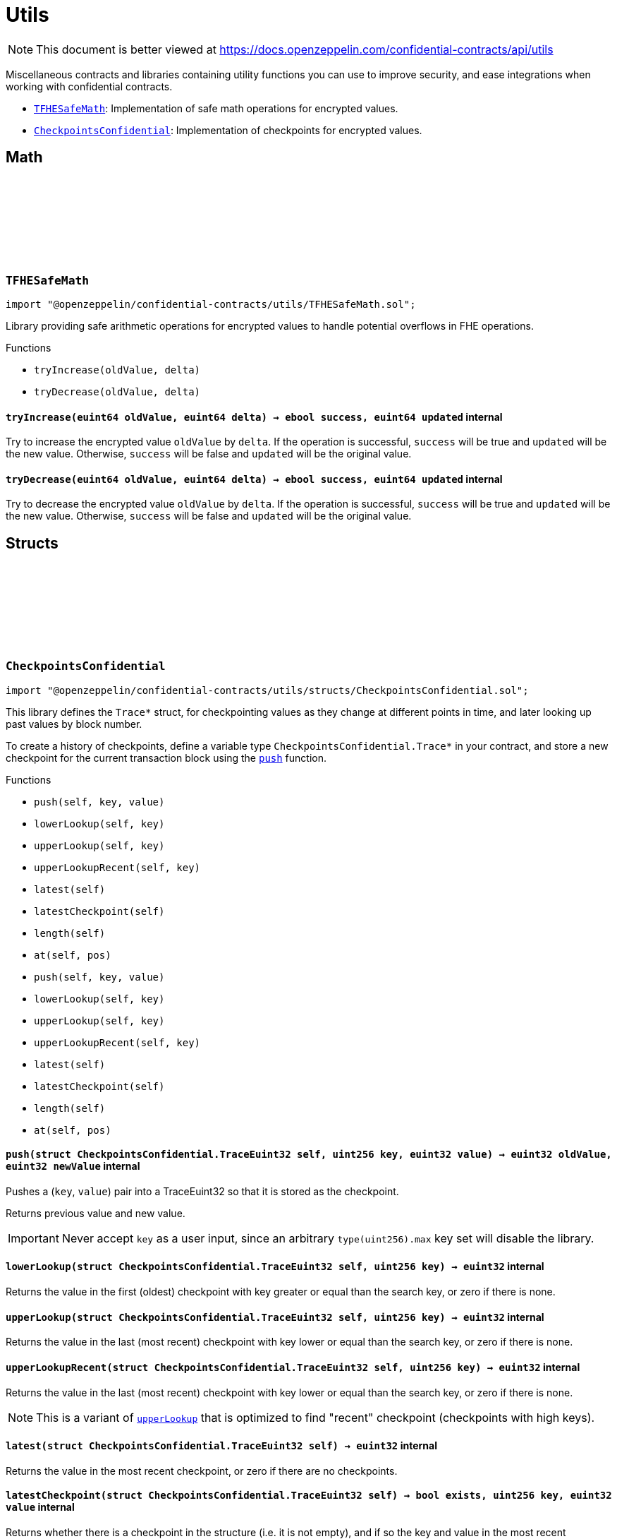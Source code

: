 :github-icon: pass:[<svg class="icon"><use href="#github-icon"/></svg>]
:TFHESafeMath: pass:normal[xref:utils.adoc#TFHESafeMath[`TFHESafeMath`]]
:CheckpointsConfidential: pass:normal[xref:utils.adoc#CheckpointsConfidential[`CheckpointsConfidential`]]

= Utils

[.readme-notice]
NOTE: This document is better viewed at https://docs.openzeppelin.com/confidential-contracts/api/utils

Miscellaneous contracts and libraries containing utility functions you can use to improve security, and ease integrations when working with confidential contracts.

- {TFHESafeMath}: Implementation of safe math operations for encrypted values.
- {CheckpointsConfidential}: Implementation of checkpoints for encrypted values.

== Math

:tryIncrease: pass:normal[xref:#TFHESafeMath-tryIncrease-euint64-euint64-[`++tryIncrease++`]]
:tryDecrease: pass:normal[xref:#TFHESafeMath-tryDecrease-euint64-euint64-[`++tryDecrease++`]]

:tryIncrease-euint64-euint64: pass:normal[xref:#TFHESafeMath-tryIncrease-euint64-euint64-[`++tryIncrease++`]]
:tryDecrease-euint64-euint64: pass:normal[xref:#TFHESafeMath-tryDecrease-euint64-euint64-[`++tryDecrease++`]]

[.contract]
[[TFHESafeMath]]
=== `++TFHESafeMath++` link:https://github.com/OpenZeppelin/openzeppelin-confidential-contracts/blob/master/contracts/utils/TFHESafeMath.sol[{github-icon},role=heading-link]

[.hljs-theme-light.nopadding]
```solidity
import "@openzeppelin/confidential-contracts/utils/TFHESafeMath.sol";
```

Library providing safe arithmetic operations for encrypted values
to handle potential overflows in FHE operations.

[.contract-index]
.Functions
--
* `++tryIncrease(oldValue, delta)++`
* `++tryDecrease(oldValue, delta)++`

--

[.contract-item]
[[TFHESafeMath-tryIncrease-euint64-euint64-]]
==== `[.contract-item-name]#++tryIncrease++#++(euint64 oldValue, euint64 delta) → ebool success, euint64 updated++` [.item-kind]#internal#

Try to increase the encrypted value `oldValue` by `delta`. If the operation is successful,
`success` will be true and `updated` will be the new value. Otherwise, `success` will be false
and `updated` will be the original value.

[.contract-item]
[[TFHESafeMath-tryDecrease-euint64-euint64-]]
==== `[.contract-item-name]#++tryDecrease++#++(euint64 oldValue, euint64 delta) → ebool success, euint64 updated++` [.item-kind]#internal#

Try to decrease the encrypted value `oldValue` by `delta`. If the operation is successful,
`success` will be true and `updated` will be the new value. Otherwise, `success` will be false
and `updated` will be the original value.

== Structs

:TraceEuint32: pass:normal[xref:#CheckpointsConfidential-TraceEuint32[`++TraceEuint32++`]]
:push: pass:normal[xref:#CheckpointsConfidential-push-struct-CheckpointsConfidential-TraceEuint32-uint256-euint32-[`++push++`]]
:lowerLookup: pass:normal[xref:#CheckpointsConfidential-lowerLookup-struct-CheckpointsConfidential-TraceEuint32-uint256-[`++lowerLookup++`]]
:upperLookup: pass:normal[xref:#CheckpointsConfidential-upperLookup-struct-CheckpointsConfidential-TraceEuint32-uint256-[`++upperLookup++`]]
:upperLookupRecent: pass:normal[xref:#CheckpointsConfidential-upperLookupRecent-struct-CheckpointsConfidential-TraceEuint32-uint256-[`++upperLookupRecent++`]]
:latest: pass:normal[xref:#CheckpointsConfidential-latest-struct-CheckpointsConfidential-TraceEuint32-[`++latest++`]]
:latestCheckpoint: pass:normal[xref:#CheckpointsConfidential-latestCheckpoint-struct-CheckpointsConfidential-TraceEuint32-[`++latestCheckpoint++`]]
:length: pass:normal[xref:#CheckpointsConfidential-length-struct-CheckpointsConfidential-TraceEuint32-[`++length++`]]
:at: pass:normal[xref:#CheckpointsConfidential-at-struct-CheckpointsConfidential-TraceEuint32-uint32-[`++at++`]]
:TraceEuint64: pass:normal[xref:#CheckpointsConfidential-TraceEuint64[`++TraceEuint64++`]]
:push: pass:normal[xref:#CheckpointsConfidential-push-struct-CheckpointsConfidential-TraceEuint64-uint256-euint64-[`++push++`]]
:lowerLookup: pass:normal[xref:#CheckpointsConfidential-lowerLookup-struct-CheckpointsConfidential-TraceEuint64-uint256-[`++lowerLookup++`]]
:upperLookup: pass:normal[xref:#CheckpointsConfidential-upperLookup-struct-CheckpointsConfidential-TraceEuint64-uint256-[`++upperLookup++`]]
:upperLookupRecent: pass:normal[xref:#CheckpointsConfidential-upperLookupRecent-struct-CheckpointsConfidential-TraceEuint64-uint256-[`++upperLookupRecent++`]]
:latest: pass:normal[xref:#CheckpointsConfidential-latest-struct-CheckpointsConfidential-TraceEuint64-[`++latest++`]]
:latestCheckpoint: pass:normal[xref:#CheckpointsConfidential-latestCheckpoint-struct-CheckpointsConfidential-TraceEuint64-[`++latestCheckpoint++`]]
:length: pass:normal[xref:#CheckpointsConfidential-length-struct-CheckpointsConfidential-TraceEuint64-[`++length++`]]
:at: pass:normal[xref:#CheckpointsConfidential-at-struct-CheckpointsConfidential-TraceEuint64-uint32-[`++at++`]]

:push-struct-CheckpointsConfidential-TraceEuint32-uint256-euint32: pass:normal[xref:#CheckpointsConfidential-push-struct-CheckpointsConfidential-TraceEuint32-uint256-euint32-[`++push++`]]
:lowerLookup-struct-CheckpointsConfidential-TraceEuint32-uint256: pass:normal[xref:#CheckpointsConfidential-lowerLookup-struct-CheckpointsConfidential-TraceEuint32-uint256-[`++lowerLookup++`]]
:upperLookup-struct-CheckpointsConfidential-TraceEuint32-uint256: pass:normal[xref:#CheckpointsConfidential-upperLookup-struct-CheckpointsConfidential-TraceEuint32-uint256-[`++upperLookup++`]]
:upperLookupRecent-struct-CheckpointsConfidential-TraceEuint32-uint256: pass:normal[xref:#CheckpointsConfidential-upperLookupRecent-struct-CheckpointsConfidential-TraceEuint32-uint256-[`++upperLookupRecent++`]]
:latest-struct-CheckpointsConfidential-TraceEuint32: pass:normal[xref:#CheckpointsConfidential-latest-struct-CheckpointsConfidential-TraceEuint32-[`++latest++`]]
:latestCheckpoint-struct-CheckpointsConfidential-TraceEuint32: pass:normal[xref:#CheckpointsConfidential-latestCheckpoint-struct-CheckpointsConfidential-TraceEuint32-[`++latestCheckpoint++`]]
:length-struct-CheckpointsConfidential-TraceEuint32: pass:normal[xref:#CheckpointsConfidential-length-struct-CheckpointsConfidential-TraceEuint32-[`++length++`]]
:at-struct-CheckpointsConfidential-TraceEuint32-uint32: pass:normal[xref:#CheckpointsConfidential-at-struct-CheckpointsConfidential-TraceEuint32-uint32-[`++at++`]]
:push-struct-CheckpointsConfidential-TraceEuint64-uint256-euint64: pass:normal[xref:#CheckpointsConfidential-push-struct-CheckpointsConfidential-TraceEuint64-uint256-euint64-[`++push++`]]
:lowerLookup-struct-CheckpointsConfidential-TraceEuint64-uint256: pass:normal[xref:#CheckpointsConfidential-lowerLookup-struct-CheckpointsConfidential-TraceEuint64-uint256-[`++lowerLookup++`]]
:upperLookup-struct-CheckpointsConfidential-TraceEuint64-uint256: pass:normal[xref:#CheckpointsConfidential-upperLookup-struct-CheckpointsConfidential-TraceEuint64-uint256-[`++upperLookup++`]]
:upperLookupRecent-struct-CheckpointsConfidential-TraceEuint64-uint256: pass:normal[xref:#CheckpointsConfidential-upperLookupRecent-struct-CheckpointsConfidential-TraceEuint64-uint256-[`++upperLookupRecent++`]]
:latest-struct-CheckpointsConfidential-TraceEuint64: pass:normal[xref:#CheckpointsConfidential-latest-struct-CheckpointsConfidential-TraceEuint64-[`++latest++`]]
:latestCheckpoint-struct-CheckpointsConfidential-TraceEuint64: pass:normal[xref:#CheckpointsConfidential-latestCheckpoint-struct-CheckpointsConfidential-TraceEuint64-[`++latestCheckpoint++`]]
:length-struct-CheckpointsConfidential-TraceEuint64: pass:normal[xref:#CheckpointsConfidential-length-struct-CheckpointsConfidential-TraceEuint64-[`++length++`]]
:at-struct-CheckpointsConfidential-TraceEuint64-uint32: pass:normal[xref:#CheckpointsConfidential-at-struct-CheckpointsConfidential-TraceEuint64-uint32-[`++at++`]]

[.contract]
[[CheckpointsConfidential]]
=== `++CheckpointsConfidential++` link:https://github.com/OpenZeppelin/openzeppelin-confidential-contracts/blob/master/contracts/utils/structs/CheckpointsConfidential.sol[{github-icon},role=heading-link]

[.hljs-theme-light.nopadding]
```solidity
import "@openzeppelin/confidential-contracts/utils/structs/CheckpointsConfidential.sol";
```

This library defines the `Trace*` struct, for checkpointing values as they change at different points in
time, and later looking up past values by block number.

To create a history of checkpoints, define a variable type `CheckpointsConfidential.Trace*` in your contract, and store a new
checkpoint for the current transaction block using the {push} function.

[.contract-index]
.Functions
--
* `++push(self, key, value)++`
* `++lowerLookup(self, key)++`
* `++upperLookup(self, key)++`
* `++upperLookupRecent(self, key)++`
* `++latest(self)++`
* `++latestCheckpoint(self)++`
* `++length(self)++`
* `++at(self, pos)++`
* `++push(self, key, value)++`
* `++lowerLookup(self, key)++`
* `++upperLookup(self, key)++`
* `++upperLookupRecent(self, key)++`
* `++latest(self)++`
* `++latestCheckpoint(self)++`
* `++length(self)++`
* `++at(self, pos)++`

--

[.contract-item]
[[CheckpointsConfidential-push-struct-CheckpointsConfidential-TraceEuint32-uint256-euint32-]]
==== `[.contract-item-name]#++push++#++(struct CheckpointsConfidential.TraceEuint32 self, uint256 key, euint32 value) → euint32 oldValue, euint32 newValue++` [.item-kind]#internal#

Pushes a (`key`, `value`) pair into a TraceEuint32 so that it is stored as the checkpoint.

Returns previous value and new value.

IMPORTANT: Never accept `key` as a user input, since an arbitrary `type(uint256).max` key set will disable the
library.

[.contract-item]
[[CheckpointsConfidential-lowerLookup-struct-CheckpointsConfidential-TraceEuint32-uint256-]]
==== `[.contract-item-name]#++lowerLookup++#++(struct CheckpointsConfidential.TraceEuint32 self, uint256 key) → euint32++` [.item-kind]#internal#

Returns the value in the first (oldest) checkpoint with key greater or equal than the search key, or zero if
there is none.

[.contract-item]
[[CheckpointsConfidential-upperLookup-struct-CheckpointsConfidential-TraceEuint32-uint256-]]
==== `[.contract-item-name]#++upperLookup++#++(struct CheckpointsConfidential.TraceEuint32 self, uint256 key) → euint32++` [.item-kind]#internal#

Returns the value in the last (most recent) checkpoint with key lower or equal than the search key, or zero
if there is none.

[.contract-item]
[[CheckpointsConfidential-upperLookupRecent-struct-CheckpointsConfidential-TraceEuint32-uint256-]]
==== `[.contract-item-name]#++upperLookupRecent++#++(struct CheckpointsConfidential.TraceEuint32 self, uint256 key) → euint32++` [.item-kind]#internal#

Returns the value in the last (most recent) checkpoint with key lower or equal than the search key, or zero
if there is none.

NOTE: This is a variant of {upperLookup} that is optimized to find "recent" checkpoint (checkpoints with high
keys).

[.contract-item]
[[CheckpointsConfidential-latest-struct-CheckpointsConfidential-TraceEuint32-]]
==== `[.contract-item-name]#++latest++#++(struct CheckpointsConfidential.TraceEuint32 self) → euint32++` [.item-kind]#internal#

Returns the value in the most recent checkpoint, or zero if there are no checkpoints.

[.contract-item]
[[CheckpointsConfidential-latestCheckpoint-struct-CheckpointsConfidential-TraceEuint32-]]
==== `[.contract-item-name]#++latestCheckpoint++#++(struct CheckpointsConfidential.TraceEuint32 self) → bool exists, uint256 key, euint32 value++` [.item-kind]#internal#

Returns whether there is a checkpoint in the structure (i.e. it is not empty), and if so the key and value
in the most recent checkpoint.

[.contract-item]
[[CheckpointsConfidential-length-struct-CheckpointsConfidential-TraceEuint32-]]
==== `[.contract-item-name]#++length++#++(struct CheckpointsConfidential.TraceEuint32 self) → uint256++` [.item-kind]#internal#

Returns the number of checkpoints.

[.contract-item]
[[CheckpointsConfidential-at-struct-CheckpointsConfidential-TraceEuint32-uint32-]]
==== `[.contract-item-name]#++at++#++(struct CheckpointsConfidential.TraceEuint32 self, uint32 pos) → uint256 key, euint32 value++` [.item-kind]#internal#

Returns checkpoint at given position.

[.contract-item]
[[CheckpointsConfidential-push-struct-CheckpointsConfidential-TraceEuint64-uint256-euint64-]]
==== `[.contract-item-name]#++push++#++(struct CheckpointsConfidential.TraceEuint64 self, uint256 key, euint64 value) → euint64 oldValue, euint64 newValue++` [.item-kind]#internal#

Pushes a (`key`, `value`) pair into a TraceEuint64 so that it is stored as the checkpoint.

Returns previous value and new value.

IMPORTANT: Never accept `key` as a user input, since an arbitrary `type(uint256).max` key set will disable the
library.

[.contract-item]
[[CheckpointsConfidential-lowerLookup-struct-CheckpointsConfidential-TraceEuint64-uint256-]]
==== `[.contract-item-name]#++lowerLookup++#++(struct CheckpointsConfidential.TraceEuint64 self, uint256 key) → euint64++` [.item-kind]#internal#

Returns the value in the first (oldest) checkpoint with key greater or equal than the search key, or zero if
there is none.

[.contract-item]
[[CheckpointsConfidential-upperLookup-struct-CheckpointsConfidential-TraceEuint64-uint256-]]
==== `[.contract-item-name]#++upperLookup++#++(struct CheckpointsConfidential.TraceEuint64 self, uint256 key) → euint64++` [.item-kind]#internal#

Returns the value in the last (most recent) checkpoint with key lower or equal than the search key, or zero
if there is none.

[.contract-item]
[[CheckpointsConfidential-upperLookupRecent-struct-CheckpointsConfidential-TraceEuint64-uint256-]]
==== `[.contract-item-name]#++upperLookupRecent++#++(struct CheckpointsConfidential.TraceEuint64 self, uint256 key) → euint64++` [.item-kind]#internal#

Returns the value in the last (most recent) checkpoint with key lower or equal than the search key, or zero
if there is none.

NOTE: This is a variant of {upperLookup} that is optimized to find "recent" checkpoint (checkpoints with high
keys).

[.contract-item]
[[CheckpointsConfidential-latest-struct-CheckpointsConfidential-TraceEuint64-]]
==== `[.contract-item-name]#++latest++#++(struct CheckpointsConfidential.TraceEuint64 self) → euint64++` [.item-kind]#internal#

Returns the value in the most recent checkpoint, or zero if there are no checkpoints.

[.contract-item]
[[CheckpointsConfidential-latestCheckpoint-struct-CheckpointsConfidential-TraceEuint64-]]
==== `[.contract-item-name]#++latestCheckpoint++#++(struct CheckpointsConfidential.TraceEuint64 self) → bool exists, uint256 key, euint64 value++` [.item-kind]#internal#

Returns whether there is a checkpoint in the structure (i.e. it is not empty), and if so the key and value
in the most recent checkpoint.

[.contract-item]
[[CheckpointsConfidential-length-struct-CheckpointsConfidential-TraceEuint64-]]
==== `[.contract-item-name]#++length++#++(struct CheckpointsConfidential.TraceEuint64 self) → uint256++` [.item-kind]#internal#

Returns the number of checkpoints.

[.contract-item]
[[CheckpointsConfidential-at-struct-CheckpointsConfidential-TraceEuint64-uint32-]]
==== `[.contract-item-name]#++at++#++(struct CheckpointsConfidential.TraceEuint64 self, uint32 pos) → uint256 key, euint64 value++` [.item-kind]#internal#

Returns checkpoint at given position.

